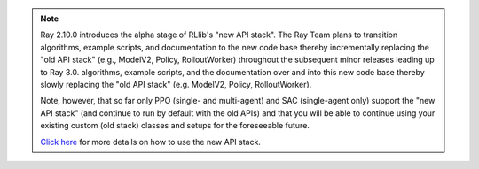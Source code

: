 .. note::

    Ray 2.10.0 introduces the alpha stage of RLlib's "new API stack".
    The Ray Team plans to transition algorithms, example scripts, and documentation to the new code base
    thereby incrementally replacing the "old API stack" (e.g., ModelV2, Policy, RolloutWorker) throughout the subsequent minor releases leading up to Ray 3.0.
    algorithms, example scripts, and the documentation over and into this new code base
    thereby slowly replacing the "old API stack" (e.g. ModelV2, Policy, RolloutWorker).

    Note, however, that so far only PPO (single- and multi-agent) and SAC (single-agent only)
    support the "new API stack" (and continue to run by default with the old APIs)
    and that you will be able to continue using your existing custom (old stack) classes
    and setups for the foreseeable future.

    `Click here </rllib/package_ref/rllib-new-api-stack.html>`__ for more details on how to use the new API stack.
